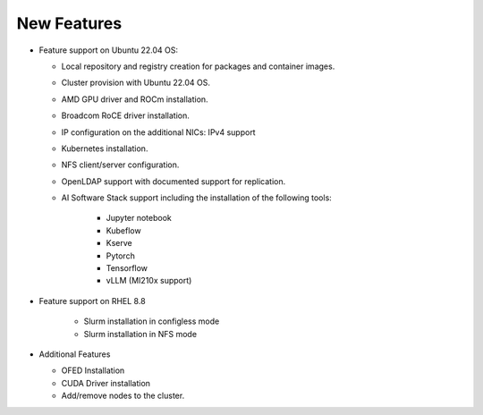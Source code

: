 New Features
===========

*	Feature support on Ubuntu 22.04 OS:

        *	Local repository and registry creation for packages and container images.

        *	Cluster provision with Ubuntu 22.04 OS.

        *	AMD GPU driver and ROCm installation.

        *	Broadcom RoCE driver installation.

        *	IP configuration on the additional NICs: IPv4 support

        *	Kubernetes installation.

        *	NFS client/server configuration.

        *	OpenLDAP support with documented support for replication.

        *   AI Software Stack support including the installation of the following tools:

                * Jupyter notebook

                * Kubeflow

                * Kserve

                * Pytorch

                * Tensorflow

                * vLLM (MI210x support)

*   Feature support on RHEL 8.8

        *   Slurm installation in configless mode

        *   Slurm installation in NFS mode

*	Additional Features

        *	OFED Installation

        *	CUDA Driver installation

        *	Add/remove nodes to the cluster.

